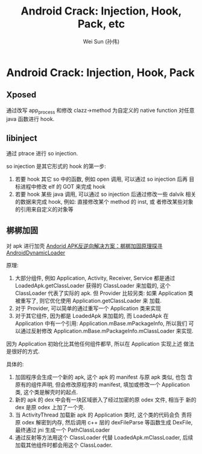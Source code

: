 #+TITLE: Android Crack: Injection, Hook, Pack, etc
#+AUTHOR: Wei Sun (孙伟)
#+EMAIL: wei.sun@spreadtrum.com
* Android Crack: Injection, Hook, Pack

** Xposed
通过改写 app_process 和修改 clazz->method 为自定义的 native function
对任意 java 函数进行 hook.

** libinject
通过 ptrace 进行 so injection. 

so injection 是其它形式的 hook 的第一步:
1. 若要 hook 其它 so 中的函数, 例如 open 调用, 可以通过 so injection
   后再 目标进程中修改 elf 的 GOT 来完成 hook
2. 若要 hook 某些 java 调用, 可以通过 so injection 后通过修改一些
   dalvik 相关的数据来完成 hook, 例如: 直接修改某个 method 的 inst, 或
   者修改某些对象的引用来自定义的对象等

** 梆梆加固
对 apk 进行加壳
[[http://mobile.51cto.com/aprogram-400933_1.htm][Andorid APK反逆向解决方案：梆梆加固原理探寻]]
[[https://github.com/mmin18/AndroidDynamicLoader][AndroidDynamicLoader]]

原理: 

1. 大部分组件, 例如 Application, Activity, Receiver, Service 都是通过
   LoadedApk.getClassLoader 获得的 ClassLoader 来加载的, 这个
   ClassLoader 代表了实际的 apk. 但 Provider 比较另类: 如果
   Application 类被重写了, 则它优化使用 Application.getClassLoader 来
   加载. 
2. 对于 Provider, 可以简单的通过重写一个 Application 类来实现
3. 对于其它组件, 因为都是 LoadedApk 来加载的, 而 LoadedApk 在
   Application 中有一个引用: Application.mBase.mPackageInfo, 所以我们
   可以通过反射修改 Application.mBase.mPackageInfo.mClassLoader 来实现. 

因为 Application 初始化比其他任何组件都早, 所以在 Application 实现上述
做法是很好的方式. 

具体的:
1. 加固程序会生成一个新的 apk, 这个 apk 的 manifest 与原 apk 类似, 也包
   含原有的组件声明, 但会修改原程序的 manifest, 填加或修改一个
   Application 类, 这个类是解壳时的起点.
2. 新的 apk 的 dex 中会有一块区域嵌入了经过加密的原 odex 文件, 相当于
   新的 dex 是原 odex 上加了一个壳.
3. 当 ActivityThread 加载新 apk 的 Application 类时, 这个类的代码会负
   责将原 odex 解密到内存, 然后调用 c++ 层的 dexFileParse 等函数生成
   DexFile, 最终通过 jni 生成一个 PathClassLoader
4. 通过反射等方法用这个 ClassLoader 代替 LoadedApk.mClassLoader, 后续
   加载其他组件时都会用这个 ClassLoader.





